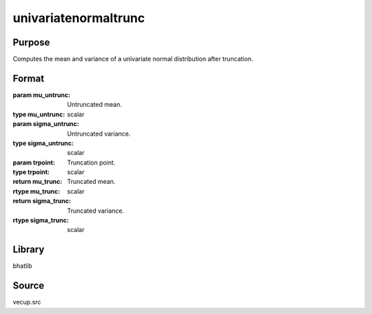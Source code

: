 univariatenormaltrunc
==============================================
Purpose
----------------
Computes the mean and variance of a univariate normal distribution after truncation.

Format
----------------
.. function:: { mu_trunc, sigma_trunc } = univariatenormaltrunc(mu_untrunc, sigma_untrunc, trpoint)

:param mu_untrunc: Untruncated mean.
:type mu_untrunc: scalar

:param sigma_untrunc: Untruncated variance.
:type sigma_untrunc: scalar

:param trpoint: Truncation point.
:type trpoint: scalar

:return mu_trunc: Truncated mean.
:rtype mu_trunc: scalar

:return sigma_trunc: Truncated variance.
:rtype sigma_trunc: scalar

Library
-------
bhatlib

Source
------
vecup.src
